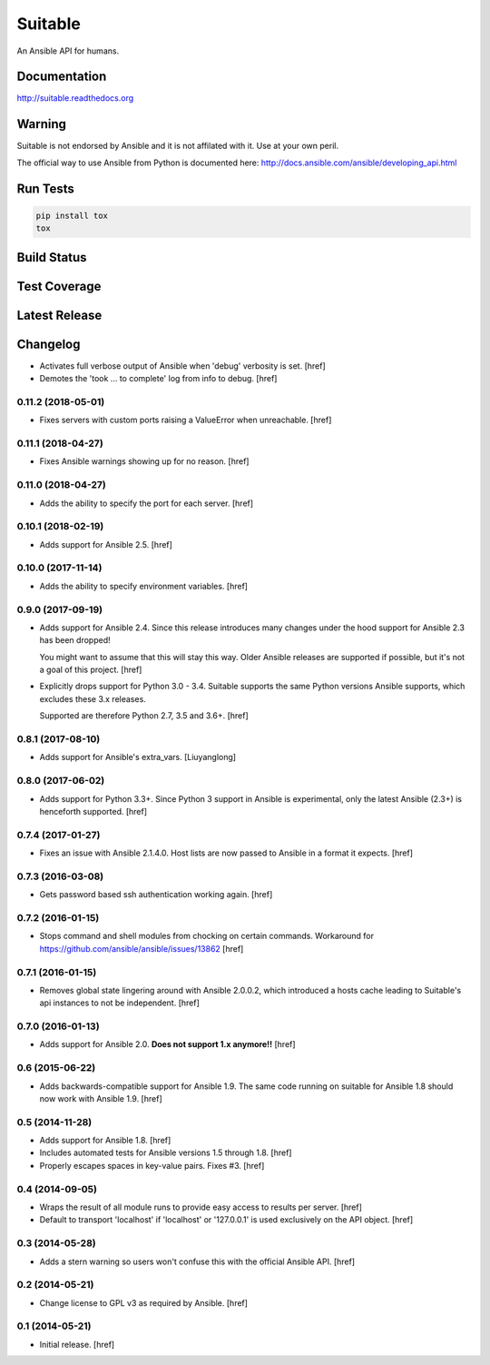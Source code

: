 Suitable
========

An Ansible API for humans.

Documentation
-------------

`<http://suitable.readthedocs.org>`_

Warning
-------

Suitable is not endorsed by Ansible and it is not affilated with it. Use at
your own peril.

The official way to use Ansible from Python is documented here:
`<http://docs.ansible.com/ansible/developing_api.html>`_

Run Tests
---------

.. code-block:: python

    pip install tox
    tox

Build Status
------------

.. image:: https://travis-ci.org/seantis/suitable.svg?branch=master
    :target: https://travis-ci.org/seantis/suitable
    :alt: Build status

Test Coverage
-------------

.. image:: https://codecov.io/github/seantis/suitable/coverage.svg?branch=master
    :target: https://codecov.io/github/seantis/suitable?branch=master
    :alt: Test coverage

Latest Release
--------------

.. image:: https://badge.fury.io/py/suitable.svg
    :target: https://badge.fury.io/py/suitable
    :alt: Latest release

Changelog
---------

- Activates full verbose output of Ansible when 'debug' verbosity is set.
  [href]

- Demotes the 'took ... to complete' log from info to debug.
  [href]

0.11.2 (2018-05-01)
~~~~~~~~~~~~~~~~~~~

- Fixes servers with custom ports raising a ValueError when unreachable.
  [href]

0.11.1 (2018-04-27)
~~~~~~~~~~~~~~~~~~~

- Fixes Ansible warnings showing up for no reason.
  [href]

0.11.0 (2018-04-27)
~~~~~~~~~~~~~~~~~~~

- Adds the ability to specify the port for each server.
  [href]

0.10.1 (2018-02-19)
~~~~~~~~~~~~~~~~~~~

- Adds support for Ansible 2.5.
  [href]

0.10.0 (2017-11-14)
~~~~~~~~~~~~~~~~~~~

- Adds the ability to specify environment variables.
  [href]

0.9.0 (2017-09-19)
~~~~~~~~~~~~~~~~~~~

- Adds support for Ansible 2.4. Since this release introduces many changes
  under the hood support for Ansible 2.3 has been dropped!

  You might want to assume that this will stay this way. Older Ansible
  releases are supported if possible, but it's not a goal of this project.
  [href]

- Explicitly drops support for Python 3.0 - 3.4. Suitable supports the same
  Python versions Ansible supports, which excludes these 3.x releases.

  Supported are therefore Python 2.7, 3.5 and 3.6+.
  [href]

0.8.1 (2017-08-10)
~~~~~~~~~~~~~~~~~~~

- Adds support for Ansible's extra_vars.
  [Liuyanglong]

0.8.0 (2017-06-02)
~~~~~~~~~~~~~~~~~~~

- Adds support for Python 3.3+. Since Python 3 support in Ansible is
  experimental, only the latest Ansible (2.3+) is henceforth supported.
  [href]

0.7.4 (2017-01-27)
~~~~~~~~~~~~~~~~~~~

- Fixes an issue with Ansible 2.1.4.0. Host lists are now passed to Ansible in
  a format it expects.
  [href]

0.7.3 (2016-03-08)
~~~~~~~~~~~~~~~~~~~

- Gets password based ssh authentication working again.
  [href]

0.7.2 (2016-01-15)
~~~~~~~~~~~~~~~~~~~

- Stops command and shell modules from chocking on certain commands.
  Workaround for https://github.com/ansible/ansible/issues/13862
  [href]

0.7.1 (2016-01-15)
~~~~~~~~~~~~~~~~~~~

- Removes global state lingering around with Ansible 2.0.0.2, which introduced
  a hosts cache leading to Suitable's api instances to not be independent.
  [href]

0.7.0 (2016-01-13)
~~~~~~~~~~~~~~~~~~~

- Adds support for Ansible 2.0. **Does not support 1.x anymore!!**
  [href]

0.6 (2015-06-22)
~~~~~~~~~~~~~~~~

- Adds backwards-compatible support for Ansible 1.9. The same code running on
  suitable for Ansible 1.8 should now work with Ansible 1.9.
  [href]

0.5 (2014-11-28)
~~~~~~~~~~~~~~~~

- Adds support for Ansible 1.8.
  [href]

- Includes automated tests for Ansible versions 1.5 through 1.8.
  [href]

- Properly escapes spaces in key-value pairs. Fixes #3.
  [href]

0.4 (2014-09-05)
~~~~~~~~~~~~~~~~

- Wraps the result of all module runs to provide easy access to results
  per server.
  [href]

- Default to transport 'localhost' if 'localhost' or '127.0.0.1' is used
  exclusively on the API object.
  [href]

0.3 (2014-05-28)
~~~~~~~~~~~~~~~~

- Adds a stern warning so users won't confuse this with the official Ansible API.
  [href]

0.2 (2014-05-21)
~~~~~~~~~~~~~~~~

- Change license to GPL v3 as required by Ansible.
  [href]

0.1 (2014-05-21)
~~~~~~~~~~~~~~~~

- Initial release.
  [href]
